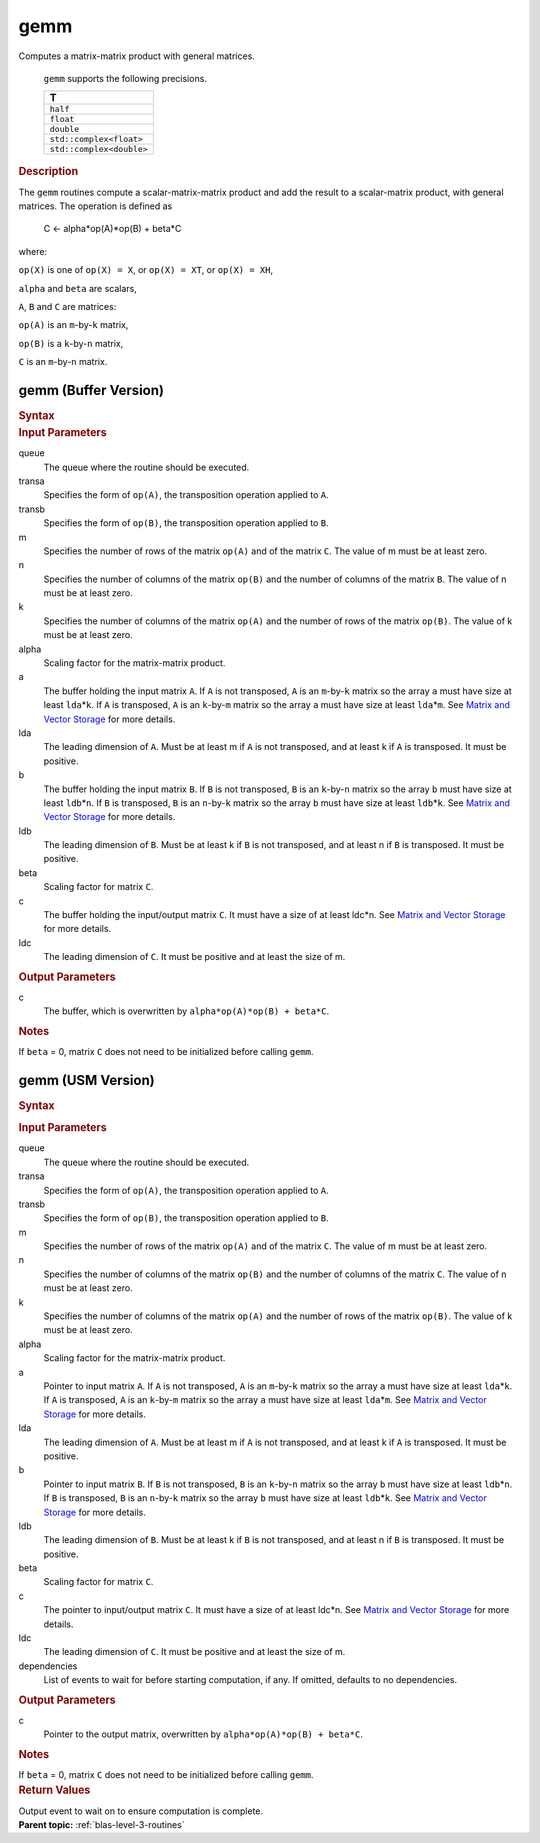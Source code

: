 .. _onemkl_blas_gemm:

gemm
====


.. container::


   Computes a matrix-matrix product with general matrices.



      ``gemm`` supports the following precisions.


      .. list-table:: 
         :header-rows: 1

         * -  T 
         * -  ``half`` 
         * -  ``float`` 
         * -  ``double`` 
         * -  ``std::complex<float>`` 
         * -  ``std::complex<double>`` 




.. container:: section


   .. rubric:: Description
      :class: sectiontitle


   The ``gemm`` routines compute a scalar-matrix-matrix product and add the
   result to a scalar-matrix product, with general matrices. The
   operation is defined as


  


      C <- alpha*op(A)*op(B) + beta*C


   where:


   ``op(X)`` is one of ``op(X) = X``, or ``op(X) = XT``, or
   ``op(X) = XH``,


   ``alpha`` and ``beta`` are scalars,


   ``A``, ``B`` and ``C`` are matrices:


   ``op(A)`` is an ``m``-by-``k`` matrix,


   ``op(B)`` is a ``k``-by-``n`` matrix,


   ``C`` is an ``m``-by-``n`` matrix.


gemm (Buffer Version)
---------------------

.. container::

   .. container:: section


      .. rubric:: Syntax
         :class: sectiontitle


      .. cpp:function::  void onemkl::blas::gemm(sycl::queue &queue, transpose transa,      transpose transb, std::int64_t m, std::int64_t n, std::int64_t k,      T alpha, sycl::buffer<T,1> &a, std::int64_t lda, sycl::buffer<T,1> &b,      std::int64_t ldb, T beta, sycl::buffer<T,1> &c, std::int64_t ldc)
.. container:: section


   .. rubric:: Input Parameters
      :class: sectiontitle


   queue
      The queue where the routine should be executed.


   transa
      Specifies the form of ``op(A)``, the transposition operation
      applied to ``A``.

   transb
      Specifies the form of ``op(B)``, the transposition operation
      applied to ``B``.


   m
      Specifies the number of rows of the matrix ``op(A)`` and of the
      matrix ``C``. The value of m must be at least zero.


   n
      Specifies the number of columns of the matrix ``op(B)`` and the
      number of columns of the matrix ``B``. The value of n must be at
      least zero.


   k
      Specifies the number of columns of the matrix ``op(A)`` and the
      number of rows of the matrix ``op(B)``. The value of k must be at
      least zero.


   alpha
      Scaling factor for the matrix-matrix product.


   a
      The buffer holding the input matrix ``A``. If ``A`` is not
      transposed, ``A`` is an ``m``-by-``k`` matrix so the array ``a``
      must have size at least ``lda``\ \*\ ``k``. If ``A`` is
      transposed, ``A`` is an ``k``-by-``m`` matrix so the array ``a``
      must have size at least ``lda``\ \*\ ``m``. See `Matrix and Vector
      Storage <../matrix-storage.html>`__ for
      more details.


   lda
      The leading dimension of ``A``. Must be at least m if ``A`` is not
      transposed, and at least k if ``A`` is transposed. It must be
      positive.


   b
      The buffer holding the input matrix ``B``. If ``B`` is not
      transposed, ``B`` is an ``k``-by-``n`` matrix so the array ``b``
      must have size at least ``ldb``\ \*\ ``n``. If ``B`` is
      transposed, ``B`` is an ``n``-by-``k`` matrix so the array ``b``
      must have size at least ``ldb``\ \*\ ``k``. See `Matrix and Vector
      Storage <../matrix-storage.html>`__ for
      more details.


   ldb
      The leading dimension of ``B``. Must be at least k if ``B`` is not
      transposed, and at least n if ``B`` is transposed. It must be
      positive.


   beta
      Scaling factor for matrix ``C``.


   c
      The buffer holding the input/output matrix ``C``. It must have a
      size of at least ldc\*n. See `Matrix and Vector
      Storage <../matrix-storage.html>`__ for
      more details.


   ldc
      The leading dimension of ``C``. It must be positive and at least
      the size of m.


.. container:: section


   .. rubric:: Output Parameters
      :class: sectiontitle


   c
      The buffer, which is overwritten by
      ``alpha*op(A)*op(B) + beta*C``.


.. container:: section


   .. rubric:: Notes
      :class: sectiontitle


   If ``beta`` = 0, matrix ``C`` does not need to be initialized before
   calling ``gemm``.


gemm (USM Version)
------------------

.. container::

   .. container:: section


      .. rubric:: Syntax
         :class: sectiontitle


      .. container:: dlsyntaxpara


         .. cpp:function::  sycl::event onemkl::blas::gemm(sycl::queue &queue, transpose transa, transpose transb, std::int64_t m, std::int64_t n, std::int64_t k, T alpha, const T *a, std::int64_t lda, const T *b, std::int64_t ldb, T beta, T *c, std::int64_t ldc, const sycl::vector_class<sycl::event> &dependencies = {})
   .. container:: section


      .. rubric:: Input Parameters
         :class: sectiontitle


      queue
         The queue where the routine should be executed.


      transa
         Specifies the form of ``op(A)``, the transposition operation
         applied to ``A``.


      transb
         Specifies the form of ``op(B)``, the transposition operation
         applied to ``B``.


      m
         Specifies the number of rows of the matrix ``op(A)`` and of the
         matrix ``C``. The value of m must be at least zero.


      n
         Specifies the number of columns of the matrix ``op(B)`` and the
         number of columns of the matrix ``C``. The value of n must be
         at least zero.


      k
         Specifies the number of columns of the matrix ``op(A)`` and the
         number of rows of the matrix ``op(B)``. The value of k must be
         at least zero.


      alpha
         Scaling factor for the matrix-matrix product.


      a
         Pointer to input matrix ``A``. If ``A`` is not transposed,
         ``A`` is an ``m``-by-``k`` matrix so the array ``a`` must have
         size at least ``lda``\ \*\ ``k``. If ``A`` is transposed, ``A``
         is an ``k``-by-``m`` matrix so the array ``a`` must have size
         at least ``lda``\ \*\ ``m``. See `Matrix and Vector
         Storage <../matrix-storage.html>`__ for
         more details.


      lda
         The leading dimension of ``A``. Must be at least m if ``A`` is
         not transposed, and at least k if ``A`` is transposed. It must
         be positive.


      b
         Pointer to input matrix ``B``. If ``B`` is not transposed,
         ``B`` is an ``k``-by-``n`` matrix so the array ``b`` must have
         size at least ``ldb``\ \*\ ``n``. If ``B`` is transposed, ``B``
         is an ``n``-by-``k`` matrix so the array ``b`` must have size
         at least ``ldb``\ \*\ ``k``. See `Matrix and Vector
         Storage <../matrix-storage.html>`__ for
         more details.


      ldb
         The leading dimension of ``B``. Must be at least k if ``B`` is
         not transposed, and at least n if ``B`` is transposed. It must
         be positive.


      beta
         Scaling factor for matrix ``C``.


      c
         The pointer to input/output matrix ``C``. It must have a size
         of at least ldc\*n. See `Matrix and Vector
         Storage <../matrix-storage.html>`__ for
         more details.


      ldc
         The leading dimension of ``C``. It must be positive and at
         least the size of m.


      dependencies
         List of events to wait for before starting computation, if any.
         If omitted, defaults to no dependencies.


   .. container:: section


      .. rubric:: Output Parameters
         :class: sectiontitle


      c
         Pointer to the output matrix, overwritten by
         ``alpha*op(A)*op(B) + beta*C``.


   .. container:: section


      .. rubric:: Notes
         :class: sectiontitle


      If ``beta`` = 0, matrix ``C`` does not need to be initialized
      before calling ``gemm``.


   .. container:: section


      .. rubric:: Return Values
         :class: sectiontitle


      Output event to wait on to ensure computation is complete.


.. container:: familylinks


   .. container:: parentlink


      **Parent topic:** :ref:`blas-level-3-routines`
